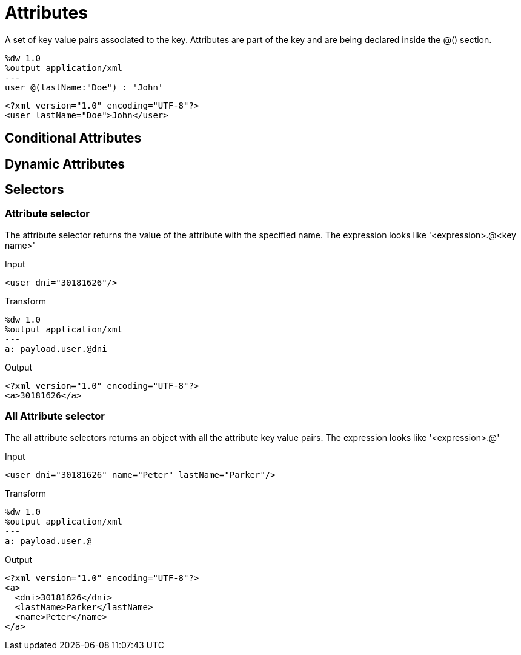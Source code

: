= Attributes

A set of key value pairs associated to the key. Attributes are part of the key and are being declared inside the @() section.

[source, ruby]
----------------------------------------------------------------
%dw 1.0
%output application/xml
---
user @(lastName:"Doe") : 'John'
----------------------------------------------------------------

[source,xml]
----------------------------------------------------------------
<?xml version="1.0" encoding="UTF-8"?>
<user lastName="Doe">John</user>
----------------------------------------------------------------

== Conditional Attributes

== Dynamic Attributes

== Selectors

=== Attribute selector

The attribute selector returns the value of the attribute with the specified name.
The expression looks like '<expression>.@<key name>'

.Input

[source,xml]
----------------------------------------------------------------
<user dni="30181626"/>
----------------------------------------------------------------


.Transform

[source, ruby]
----------------------------------------------------------------
%dw 1.0
%output application/xml
---
a: payload.user.@dni
----------------------------------------------------------------

.Output

[source,xml]
----------------------------------------------------------------
<?xml version="1.0" encoding="UTF-8"?>
<a>30181626</a>
----------------------------------------------------------------


=== All Attribute selector

The all attribute selectors returns an object with all the attribute key value pairs.
The expression looks like '<expression>.@'

.Input
[source,xml]
----------------------------------------------------------------
<user dni="30181626" name="Peter" lastName="Parker"/>
----------------------------------------------------------------

.Transform
[source, ruby]
----------------------------------------------------------------
%dw 1.0
%output application/xml
---
a: payload.user.@
----------------------------------------------------------------

.Output

[source,xml]
----------------------------------------------------------------
<?xml version="1.0" encoding="UTF-8"?>
<a>
  <dni>30181626</dni>
  <lastName>Parker</lastName>
  <name>Peter</name>
</a>
----------------------------------------------------------------
